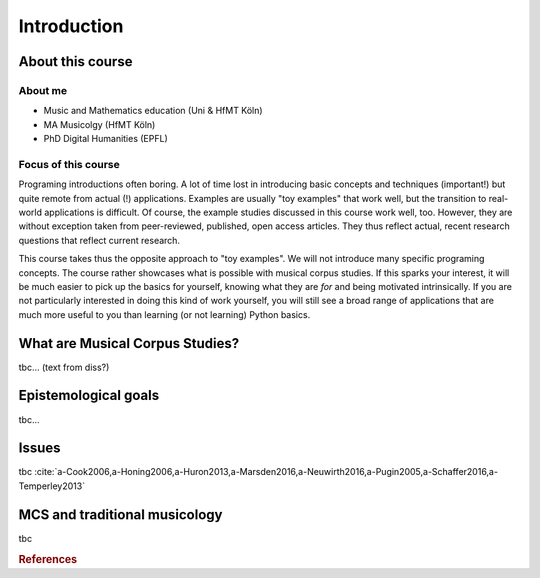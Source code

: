 Introduction
============

.. image:: _static/abstract_bg.jpg
  :width: 100%
  :align: center
  :alt: Image by `Victoria Alexander <https://unsplash.com/@pixeldebris?utm_source=unsplash&amp;utm_medium=referral&amp;utm_content=creditCopyText>`_ 
        on `Unsplash <https://unsplash.com/s/photos/pattern?utm_source=unsplash&amp;utm_medium=referral&amp;utm_content=creditCopyText>`_.

About this course
-----------------

About me
........

- Music and Mathematics education (Uni & HfMT Köln)
- MA Musicolgy (HfMT Köln)
- PhD Digital Humanities (EPFL)

Focus of this course
....................

Programing introductions often boring.
A lot of time lost in introducing basic concepts and techniques (important!)
but quite remote from actual (!) applications. Examples are usually "toy examples" 
that work well, but the transition to real-world applications is difficult. 
Of course, the example studies discussed in this course work well, too.
However, they are without exception taken from peer-reviewed, published, open access articles.
They thus reflect actual, recent research questions that reflect current research. 


This course takes thus the opposite approach to "toy examples". We will not introduce many specific 
programing concepts. The course rather showcases what is possible with musical corpus studies. 
If this sparks your interest, it will be much easier to pick up the basics for yourself,
knowing what they are *for* and being motivated intrinsically. 
If you are not particularly interested in doing this kind of work yourself, 
you will still see a broad range of applications that are much more useful to you than 
learning (or not learning) Python basics.


What are Musical Corpus Studies?
--------------------------------

tbc... (text from diss?)

Epistemological goals
---------------------

tbc...

Issues
------

tbc :cite:`a-Cook2006,a-Honing2006,a-Huron2013,a-Marsden2016,a-Neuwirth2016,a-Pugin2005,a-Schaffer2016,a-Temperley2013` 

MCS and traditional musicology 
------------------------------

 
tbc

.. rubric:: References

.. bibliography:: references.bib
   :cited:
   :labelprefix: A-
   :keyprefix: a-
